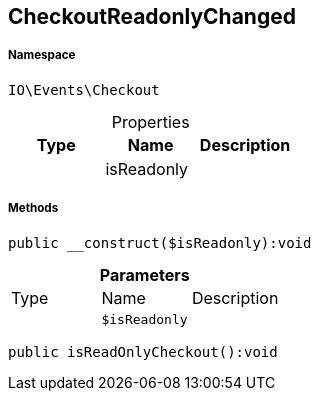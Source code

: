 :table-caption!:
:example-caption!:
:source-highlighter: prettify
:sectids!:
[[io__checkoutreadonlychanged]]
== CheckoutReadonlyChanged





===== Namespace

`IO\Events\Checkout`





.Properties
|===
|Type |Name |Description

|
    |isReadonly
    |
|===


===== Methods

[source%nowrap, php]
----

public __construct($isReadonly):void

----

    







.*Parameters*
|===
|Type |Name |Description
|
a|`$isReadonly`
|
|===


[source%nowrap, php]
----

public isReadOnlyCheckout():void

----

    







